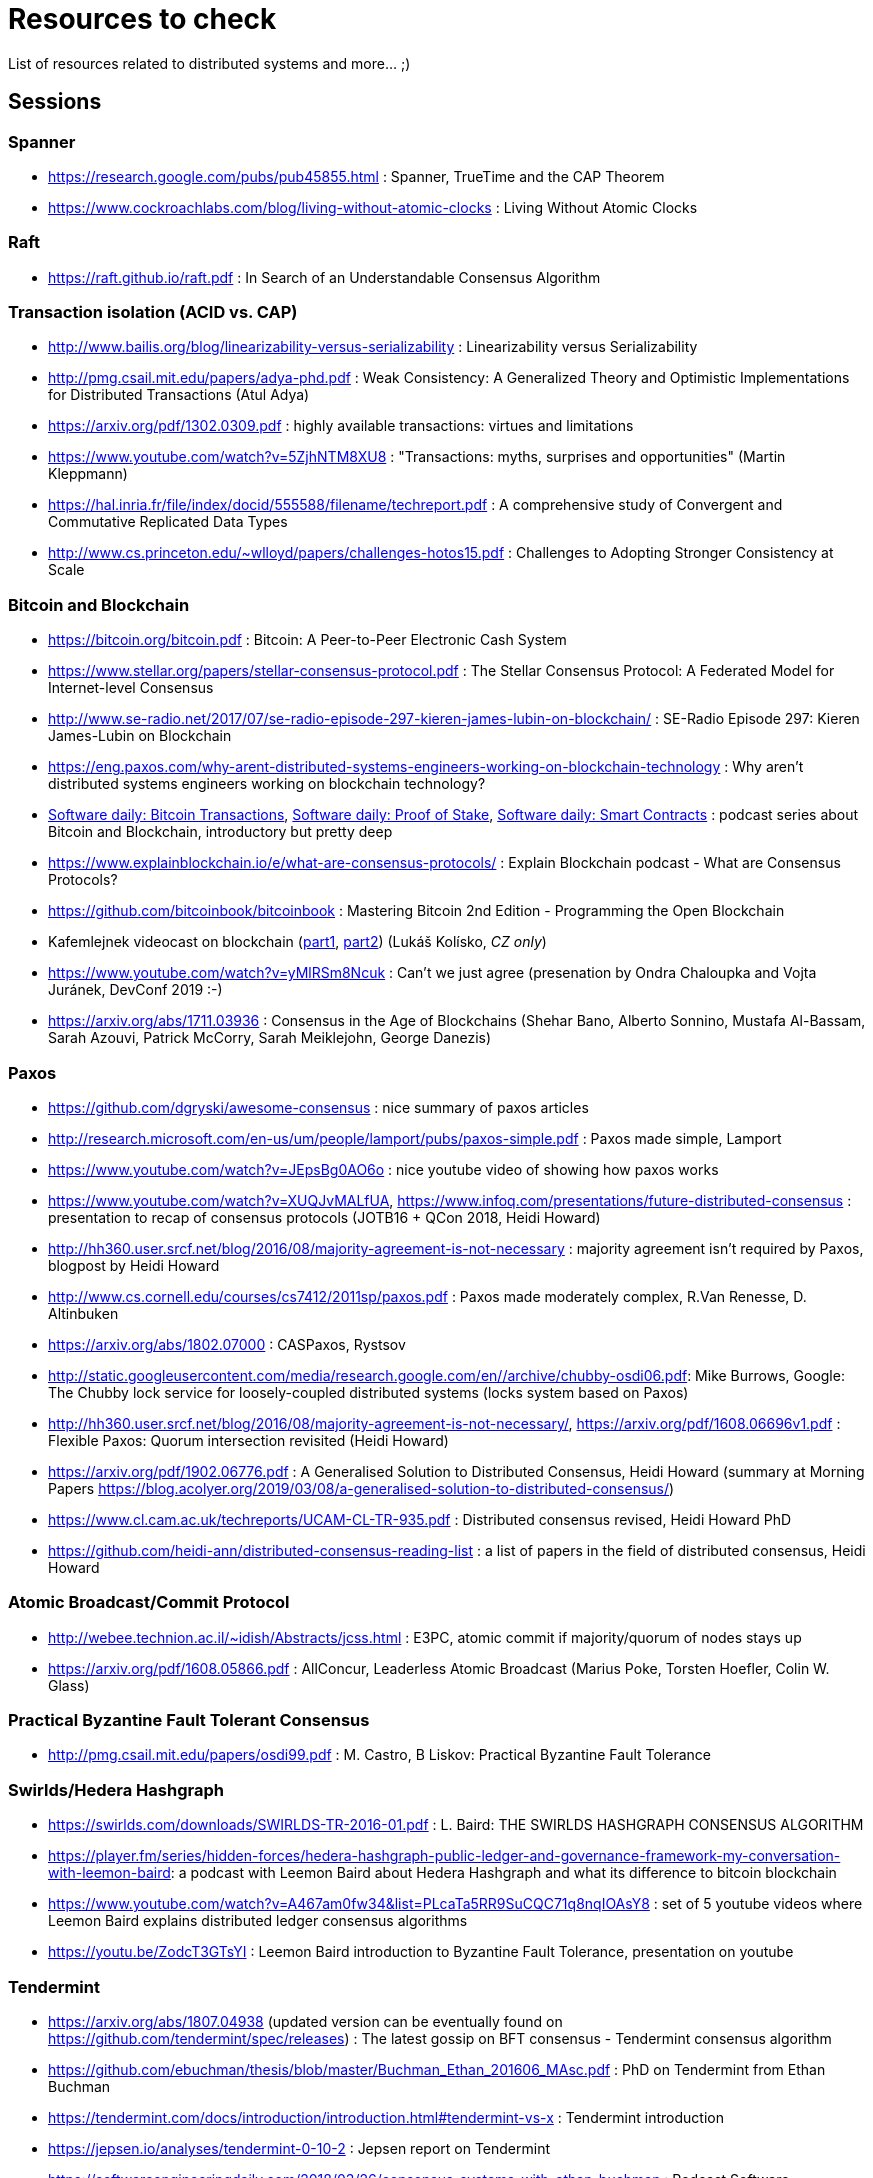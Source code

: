 = Resources to check

List of resources related to distributed systems and more... ;)

== Sessions

=== Spanner

* https://research.google.com/pubs/pub45855.html : Spanner, TrueTime and the CAP Theorem
* https://www.cockroachlabs.com/blog/living-without-atomic-clocks : Living Without Atomic Clocks

=== Raft

* https://raft.github.io/raft.pdf : In Search of an Understandable Consensus Algorithm

=== Transaction isolation (ACID vs. CAP)

* http://www.bailis.org/blog/linearizability-versus-serializability : Linearizability versus Serializability
* http://pmg.csail.mit.edu/papers/adya-phd.pdf : Weak Consistency: A Generalized Theory and Optimistic Implementations for Distributed Transactions (Atul Adya)
* https://arxiv.org/pdf/1302.0309.pdf : highly available transactions: virtues and limitations
* https://www.youtube.com/watch?v=5ZjhNTM8XU8 : "Transactions: myths, surprises and opportunities" (Martin Kleppmann)
* https://hal.inria.fr/file/index/docid/555588/filename/techreport.pdf : A comprehensive study of Convergent and Commutative Replicated Data Types
* http://www.cs.princeton.edu/~wlloyd/papers/challenges-hotos15.pdf : Challenges to Adopting Stronger Consistency at Scale

=== Bitcoin and Blockchain

* https://bitcoin.org/bitcoin.pdf : Bitcoin: A Peer-to-Peer Electronic Cash System
* https://www.stellar.org/papers/stellar-consensus-protocol.pdf : The Stellar Consensus Protocol: A Federated Model for Internet-level Consensus
* http://www.se-radio.net/2017/07/se-radio-episode-297-kieren-james-lubin-on-blockchain/ : SE-Radio Episode 297: Kieren James-Lubin on Blockchain
* https://eng.paxos.com/why-arent-distributed-systems-engineers-working-on-blockchain-technology : Why aren’t distributed systems engineers working on blockchain technology?
* https://www.softwaredaily.com/post/5a968be840178500043e947a[Software daily: Bitcoin Transactions], https://www.softwaredaily.com/post/5aa2696a58c5130004d9aa87[Software daily: Proof of Stake], https://www.softwaredaily.com/post/5a9fc652c2b406000499072b[Software daily: Smart Contracts] : podcast series about Bitcoin and Blockchain, introductory but pretty deep
* https://www.explainblockchain.io/e/what-are-consensus-protocols/ : Explain Blockchain podcast - What are Consensus Protocols?
* https://github.com/bitcoinbook/bitcoinbook : Mastering Bitcoin 2nd Edition - Programming the Open Blockchain
* Kafemlejnek videocast on blockchain (https://kafemlejnek.tv/dil-36-uvod-do-technologie-blockchain/[part1], https://kafemlejnek.tv/dil-37-blockchain-mimo-kryptomeny/[part2]) (Lukáš Kolísko, _CZ only_)
* https://www.youtube.com/watch?v=yMlRSm8Ncuk : Can't we just agree (presenation by Ondra Chaloupka and Vojta Juránek, DevConf 2019 :-)
* https://arxiv.org/abs/1711.03936 : Consensus in the Age of Blockchains (Shehar Bano, Alberto Sonnino, Mustafa Al-Bassam, Sarah Azouvi, Patrick McCorry, Sarah Meiklejohn, George Danezis)

=== Paxos

* https://github.com/dgryski/awesome-consensus : nice summary of paxos articles
* http://research.microsoft.com/en-us/um/people/lamport/pubs/paxos-simple.pdf : Paxos made simple, Lamport
* https://www.youtube.com/watch?v=JEpsBg0AO6o : nice youtube video of showing how paxos works
* https://www.youtube.com/watch?v=XUQJvMALfUA, https://www.infoq.com/presentations/future-distributed-consensus : presentation to recap of consensus protocols (JOTB16 + QCon 2018, Heidi Howard)
* http://hh360.user.srcf.net/blog/2016/08/majority-agreement-is-not-necessary : majority agreement isn’t required by Paxos, blogpost by Heidi Howard
* http://www.cs.cornell.edu/courses/cs7412/2011sp/paxos.pdf :  Paxos made moderately complex, R.Van Renesse, D. Altinbuken
* https://arxiv.org/abs/1802.07000 : CASPaxos, Rystsov
* http://static.googleusercontent.com/media/research.google.com/en//archive/chubby-osdi06.pdf: Mike Burrows, Google: The Chubby lock service for loosely-coupled distributed systems (locks system based on Paxos)
* http://hh360.user.srcf.net/blog/2016/08/majority-agreement-is-not-necessary/, https://arxiv.org/pdf/1608.06696v1.pdf : Flexible Paxos: Quorum intersection revisited (Heidi Howard)
* https://arxiv.org/pdf/1902.06776.pdf : A Generalised Solution to Distributed Consensus, Heidi Howard (summary at Morning Papers https://blog.acolyer.org/2019/03/08/a-generalised-solution-to-distributed-consensus/)
* https://www.cl.cam.ac.uk/techreports/UCAM-CL-TR-935.pdf : Distributed consensus revised, Heidi Howard PhD
* https://github.com/heidi-ann/distributed-consensus-reading-list : a list of papers in the field of distributed consensus, Heidi Howard

=== Atomic Broadcast/Commit Protocol

* http://webee.technion.ac.il/~idish/Abstracts/jcss.html : E3PC, atomic commit if majority/quorum of nodes stays up
* https://arxiv.org/pdf/1608.05866.pdf : AllConcur, Leaderless Atomic Broadcast (Marius Poke, Torsten Hoefler, Colin W. Glass)

=== Practical Byzantine Fault Tolerant Consensus

* http://pmg.csail.mit.edu/papers/osdi99.pdf : M. Castro, B Liskov: Practical Byzantine Fault Tolerance

=== Swirlds/Hedera Hashgraph

* https://swirlds.com/downloads/SWIRLDS-TR-2016-01.pdf : L. Baird: THE SWIRLDS HASHGRAPH CONSENSUS ALGORITHM
* https://player.fm/series/hidden-forces/hedera-hashgraph-public-ledger-and-governance-framework-my-conversation-with-leemon-baird: a podcast with Leemon Baird about Hedera Hashgraph and what its difference to bitcoin blockchain
* https://www.youtube.com/watch?v=A467am0fw34&list=PLcaTa5RR9SuCQC71q8nqIOAsY8 : set of 5 youtube videos where Leemon Baird explains distributed ledger consensus algorithms
* https://youtu.be/ZodcT3GTsYI : Leemon Baird introduction to Byzantine Fault Tolerance, presentation on youtube 

=== Tendermint

* https://arxiv.org/abs/1807.04938 (updated version can be eventually found on https://github.com/tendermint/spec/releases) : The latest gossip on BFT consensus  - Tendermint consensus algorithm
* https://github.com/ebuchman/thesis/blob/master/Buchman_Ethan_201606_MAsc.pdf : PhD on Tendermint from Ethan Buchman
* https://tendermint.com/docs/introduction/introduction.html#tendermint-vs-x : Tendermint introduction 
* https://jepsen.io/analyses/tendermint-0-10-2 : Jepsen report on Tendermint
* https://softwareengineeringdaily.com/2018/03/26/consensus-systems-with-ethan-buchman :  Podcast Software Engineering Daily - Consensus Systems and Tendermint with Ethan Buchman
* https://medium.com/tendermint/a-to-z-of-blockchain-consensus-81e2406af5a3 :  What is the consensus protocol in blockchain systems, explaining the PoW and PoS is only defence mechanism for Sybil attack.

=== CRDT

* https://hal.inria.fr/inria-00609399v1/document : [paper] Conflict-free Replicated Data Type (Shapiro et al., 2011)
* https://hal.inria.fr/inria-00555588/document : [paper] A comprehensive study of Convergent and Commutative (Shapiro et al., 2011)
* https://arxiv.org/pdf/0907.0929.pdf : [paper] CRDTs: Consistency without concurrency control (M. Letia et al., 2009)
* https://arxiv.org/abs/1805.04263 : [paper] OpSets: Sequential Specifications for Replicated Datatypes (Martin Kleppmann..., 2018 )
* https://www.microsoft.com/en-us/research/video/strong-eventual-consistency-and-conflict-free-replicated-data-types/ : [presentation] Strong Eventual Consistency and Conflict-free Replicated Data Types, Marc Shapiro (2011)
* http://www.se-radio.net/2016/03/se-radio-episode-252-christopher-meiklejohn-on-crdts : [podcast] SE-Radio Episode 252: Christopher Meiklejohn on CRDTs (2017)
* https://softwareengineeringdaily.com/2017/12/08/decentralized-objects-with-martin-kleppman: [podcast] Decentralized Objects with Martin Kleppman, Software Engineering Daily podcast (2017)
* https://www.infoq.com/presentations/crdt-distributed-consistency : [presentation] CRDTs and the Quest for Distributed Consistency, Martin Kleppmann presentation (2018)

=== Virtual Synchrony

* https://ptolemy.berkeley.edu/projects/truststc/pubs/713/History%20of%20the%20Virtual%20Synchrony%20Replication%20Model%202010.pdf : A History of the Virtual Synchrony Replication Model (2010)
* https://citeseerx.ist.psu.edu/viewdoc/summary?doi=10.1.1.36.8617 : Extended Virtual Synchrony, Moser Amir , L. E. Moser , Y. Amir , P. M. Melliar-smith , D. A. Agarwal (2004)
* https://www.cs.cornell.edu/home/rvr/sys/p123-birman.pdf : Exploiting Virtual Synchrony in distributed systems, Kenneth P. Birman, Thomas A. Joseph (1987)
* https://www.cs.cornell.edu/projects/spinglass/public_pdfs/Strong%20and%20Weak.pdf : Strong and Weak Virtual Synchrony in Horus, Roy Friedman, Robbert van Renesse (1995)
* https://dl.acm.org/citation.cfm?id=573005 : [book, almanac] Reliable Distributed Computing with the ISIS Toolkit, Kenneth P. Birman, Robbert Van Renesse (1993)
* https://www.coursera.org/lecture/cloud-computing/2-5-virtual-synchrony-WCW9B : [video] Coursera Cloud Computing Concepts (2.5. Virtual Synchrony)
* https://www.researchgate.net/publication/2243659_Fast_Message_Ordering_and_Membership_Using_a_Logical_Token-Passing_Ring : Fast message ordering and membership using a logical token-passing ring, Y.Amir, L.E.Moser... (1993)
* https://github.com/corosync/corosync/wiki/Developers#reference-documentation : list of papers on the virtual synchrony from site of the Corosync project

== SWIM membership protocol

* http://www.cs.cornell.edu/projects/Quicksilver/public_pdfs/SWIM.pdf : SWIM: Scalable Weakly-consistent Infection-style Process Group Membership Protocol, Abhinandan Das, Indranil Gupta, Ashish Motivala (2002)
* https://github.com/hashicorp/memberlist : implementation of the SWIM by HashiCorp
* https://gist.github.com/dehora/e022f4a5ad1310ba25f9d0ba695255b3 : gist with list of resources about SWIM 

== Disttributed system resources

https://www.youtube.com/watch?v=D5iCl12MuRw::
  Martin Kleppmann presentation of difference Sequential Consistency versus Linearizability. +
  The talk is summary of research paper "Sequential consistency versus linearizability" by H. Attiya and J.L. Welch +
https://github.com/rystsov/perseus::
  by Denis Rystsov, set of scripts to investigate a distributed database's responsiveness
  when one of its three nodes is isolated from the peers
http://blog.christianposta.com/microservices/the-hardest-part-about-microservices-data::
  blog post about microservice architecture, event sourcing [#kafka, #debezium, #cqrs, #msa]
https://kafemlejnek.tv/dil-6-nastupujici-architektury-web-aplikaci, https://kafemlejnek.tv/dil-7-kafka-samza-druid-io::
  kafemlejnek.tv interview about cqrs, kafka, samza, druid.io [#msa] (CZ)
http://www.javamagazine.mozaicreader.com/JanFeb2018/Twitter/69/0/3922765#&pageSet=69&page=0&contentItem=3922765::
  Java Magazine Jan/Feb 2018, CQRS with Java EE [#javaee, #cqrs, #msa] (note about Kafka version 0.11 and transactional producers,
  see https://cwiki.apache.org/confluence/display/KAFKA/KIP-98+-+Exactly+Once+Delivery+and+Transactional+Messaging,
  https://cwiki.apache.org/confluence/display/KAFKA/KIP-129%3A+Streams+Exactly-Once+Semantics)
https://youtu.be/yC6b0709HCw::
  What we talk about when we talk about Distributed Systems, presentation by Alvaro Videla (RabbitMQ),
  talk on basic terms and how they bind together
https://disco.ethz.ch/courses/podc_allstars::
  Principles of Distributed Computing (lecture collection) from ETH Zurich
https://softwareengineeringdaily.com/2017/12/11/scalable-multiplayer-games-with-yan-cui, https://www.youtube.com/watch?v=t66QDZ7LL5Y&t=10m50s::
  Lockstep in multiplayer games. Podcast on multiplayer games and Kafemlejnek.tv about Factorio
http://www.gamasutra.com/view/feature/3094/1500_archers_on_a_288_network_.php?print=1%7C1500::
  Lockstep in Age of Empires
https://www.softwaredaily.com/post/5afaad94a7d5220004cfd48f/Vitess-Scaling-MySQL-with-Sugu-Sougoumarane::
  Podcast on scaling MySQL database coming from experience from YouTube
http://justinjaffray.com/why-consensus::
  Blogpost on why the consensus algorithms are a good to know and to use
https://jepsen.io/consistency ::
  The diagram on consistency models arranged by Jepsen, originally created by P. Bailis in his paper Highly Available Transactions: Virtues and Limitations
http://aka.ms/tla ::
  The TLA+ Video Course by L. Lamport
https://softwareengineeringdaily.com/2018/11/09/tla-with-leslie-lamport::
  A podcast as a brief introduction of TLA+
https://github.com/aphyr/distsys-class::
  An outline to course of distributed systems by Kyle Kingsbury (Jepsen)
https://www.youtube.com/watch?v=tRc0O9VgzB0::
  Jepsen 9: A Fsyncing Feeling (Kyle Kingsbury), presentation from GOTO2018 (May 2018), from description: "property-based testing to those databases to verify their correctness claims"
https://www.youtube.com/watch?v=ZGIAypUUwoQ, https://www.youtube.com/watch?v=EYJnWttrC9k::
  Peter Bailis's presentations on distributed systems (Silence is Golden: Coordination-Avoiding Systems Design, 2015 - about RAMP transactions; "When "Worst" is Best, 2015)
http://book.mixu.net/distsys/single-page.html::
  Distributed systems for fun and profit, listing about distributed system theory. Great resource for getting started with the topic.
https://softwareengineeringdaily.com/2019/03/21/faunadb-with-evan-weaver::
  Software Enginering Daily podcast about FaunaDB, distributed database built on Calvin paper
https://vadosware.io/post/paxosmon-gotta-concensus-them-all::
  Blog by Vadosware to summarized Paxos family of protocols
https://blog.yugabyte.com/google-spanner-vs-calvin-global-consistency-at-scale; http://dbmsmusings.blogspot.com/2017/04/distributed-consistency-at-scale.html; http://dbmsmusings.blogspot.com/2018/09/newsql-database-systems-are-failing-to.html::
 Blog posts on Calvin vs. Spanner - YugaByte vs. FaunaDB
https://hazelcast.com/long-live-distributed-locks/::
 Blog post on Hazelcast implementation of the distributed locks


== Papers in consideration to be read

* Lamport, Distributed Snapshots: Determining Global States of Distributed Systems : http://research.microsoft.com/en-us/um/people/lamport/pubs/chandy.pdf
* Corda whitepaper: https://www.corda.net/content/corda-platform-whitepaper.pdf
* The Proof-of-Cooperation Blockchain/FairCoin: https://fair-coin.org/sites/default/files/FairCoin2_whitepaper_V1.2.pdf
* Algorand: Scaling Byzantine Agreements for Cryptocurrencies: https://people.csail.mit.edu/nickolai/papers/gilad-algorand-eprint.pdf
* Fast Byzantine Consensus: www.cs.cornell.edu/lorenzo/papers/Martin06Fast.pdf
* The tangle (IOTA whitepaper): https://iota.org/IOTA_Whitepaper.pdf
* DottedDB: Anti-Entropy without Merkle Trees, Deletes without Tombstones: https://haslab.uminho.pt/tome/files/dotteddb_srds.pdf (Dynamo-like key-value store)
* Protocol for Asynchronous, Reliable, Secure and Efficient Consensus (PARSEC): https://docs.maidsafe.net/Whitepapers/pdf/PARSEC.pdf
* Chain Replication for Supporting High Throughput and Availability: http://static.usenix.org/legacy/events/osdi04/tech/full_papers/renesse/renesse.pdf
* FASTER: A Concurrent Key-Value Store with In-Place Updates: https://www.microsoft.com/en-us/research/publication/faster-concurrent-key-value-store-place-updates/
* Team Rocket: Snowflake to Avalanche (A Novel Metastable Consensus Protocol Family for Cryptocurrencies): https://ipfs.io/ipfs/QmUy4jh5mGNZvLkjies1RWM4YuvJh5o2FYopNPVYwrRVGV
* Calvin: Fast Distributed Transactions for Partitioned Database Systems: http://cs.yale.edu/homes/thomson/publications/calvin-sigmod12.pdf (summary at Morning Papers https://blog.acolyer.org/2019/03/29/calvin-fast-distributed-transactions-for-partitioned-database-systems/)
* Aleph: A Leaderless, Asynchronous, Byzantine Fault Tolerant Consensus Protocol: https://arxiv.org/abs/1810.05256
* Vive La Diff ́erence:Paxos vs. Viewstamped Replication vs. Zab: https://www.cs.cornell.edu/fbs/publications/viveLaDifference.pdf
* E. Gafni, L. Lamport: Disk Paxos, https://lamport.azurewebsites.net/pubs/disk-paxos.pdf (https://groups.csail.mit.edu/tds/papers/Chockler/podc-02.pdf : Active Disk Paxos; Gregory Chockler, Dahlia Malkhli)
